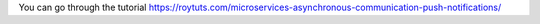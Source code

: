You can go through the tutorial https://roytuts.com/microservices-asynchronous-communication-push-notifications/